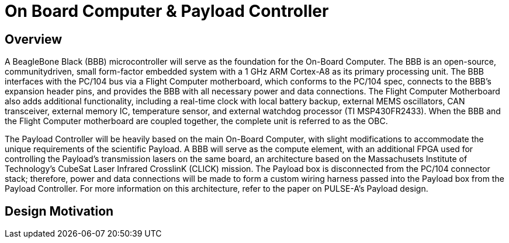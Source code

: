 = On Board Computer & Payload Controller

== Overview

A BeagleBone Black (BBB) microcontroller will serve as the foundation for the On-Board Computer. The BBB is an open-source, communitydriven, small form-factor embedded system with a 1 GHz ARM Cortex-A8 as its primary processing unit. The BBB interfaces with the PC/104 bus via a Flight Computer motherboard, which conforms to the PC/104 spec, connects to the BBB's expansion header pins, and provides the BBB with all necessary power and data connections. The Flight Computer Motherboard also adds additional functionality, including a real-time clock with local battery backup, external MEMS oscillators, CAN transceiver, external memory IC, temperature sensor, and external watchdog processor (TI MSP430FR2433). When the BBB and the Flight Computer motherboard are coupled together, the
complete unit is referred to as the OBC.

The Payload Controller will be heavily based on the main On-Board Computer, with slight modifications to accommodate the unique requirements of the scientific Payload. A BBB will serve as the compute element, with an additional FPGA used for controlling the Payload's transmission lasers on the same board, an architecture based on the Massachusets Institute of Technology's CubeSat Laser Infrared CrosslinK (CLICK) mission. The Payload box is disconnected from the PC/104 connector stack; therefore, power and data connections will be
made to form a custom wiring harness passed into the Payload box from the Payload Controller. For more information on this architecture, refer to the paper on PULSE-A's Payload design.

== Design Motivation